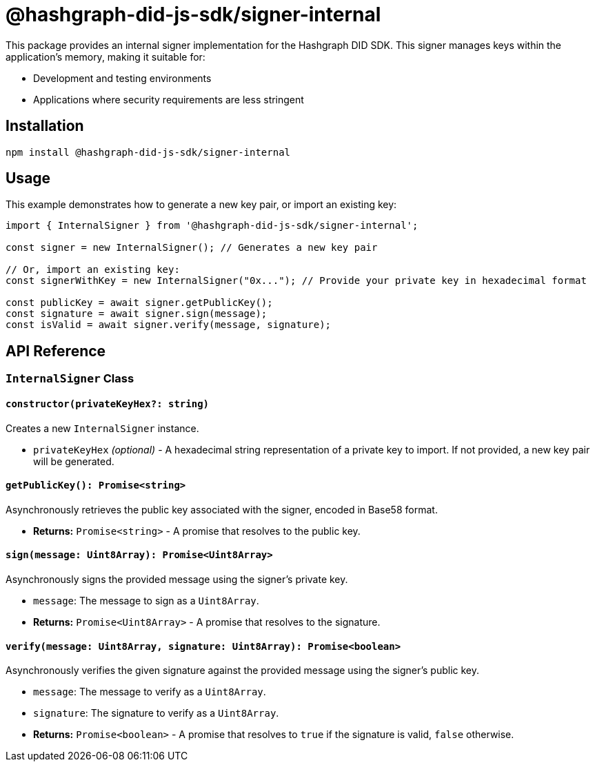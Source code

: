 = @hashgraph-did-js-sdk/signer-internal

This package provides an internal signer implementation for the Hashgraph DID SDK. This signer manages keys within the application's memory, making it suitable for:

*   Development and testing environments
*   Applications where security requirements are less stringent

== Installation

[source,bash]
----
npm install @hashgraph-did-js-sdk/signer-internal
----

== Usage

This example demonstrates how to generate a new key pair, or import an existing key:

[source,typescript]
----
import { InternalSigner } from '@hashgraph-did-js-sdk/signer-internal';

const signer = new InternalSigner(); // Generates a new key pair

// Or, import an existing key:
const signerWithKey = new InternalSigner("0x..."); // Provide your private key in hexadecimal format

const publicKey = await signer.getPublicKey(); 
const signature = await signer.sign(message);
const isValid = await signer.verify(message, signature);
----

== API Reference

=== `InternalSigner` Class

==== `constructor(privateKeyHex?: string)`

Creates a new `InternalSigner` instance.

*   `privateKeyHex` _(optional)_ -  A hexadecimal string representation of a private key to import. If not provided, a new key pair will be generated.

==== `getPublicKey(): Promise<string>`

Asynchronously retrieves the public key associated with the signer, encoded in Base58 format.

*   **Returns:**  `Promise<string>` - A promise that resolves to the public key.

==== `sign(message: Uint8Array): Promise<Uint8Array>`

Asynchronously signs the provided message using the signer's private key.

*   `message`: The message to sign as a `Uint8Array`.
*   **Returns:**  `Promise<Uint8Array>` - A promise that resolves to the signature.

==== `verify(message: Uint8Array, signature: Uint8Array): Promise<boolean>`

Asynchronously verifies the given signature against the provided message using the signer's public key.

*   `message`: The message to verify as a `Uint8Array`.
*   `signature`: The signature to verify as a `Uint8Array`.
*   **Returns:**  `Promise<boolean>` - A promise that resolves to `true` if the signature is valid, `false` otherwise.